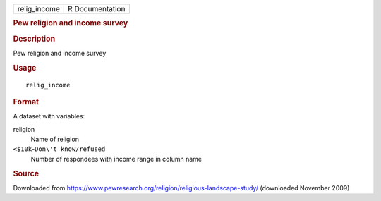 .. container::

   .. container::

      ============ ===============
      relig_income R Documentation
      ============ ===============

      .. rubric:: Pew religion and income survey
         :name: pew-religion-and-income-survey

      .. rubric:: Description
         :name: description

      Pew religion and income survey

      .. rubric:: Usage
         :name: usage

      ::

         relig_income

      .. rubric:: Format
         :name: format

      A dataset with variables:

      religion
         Name of religion

      ``⁠<$10k⁠``-``⁠Don\'t know/refused⁠``
         Number of respondees with income range in column name

      .. rubric:: Source
         :name: source

      Downloaded from
      https://www.pewresearch.org/religion/religious-landscape-study/
      (downloaded November 2009)
